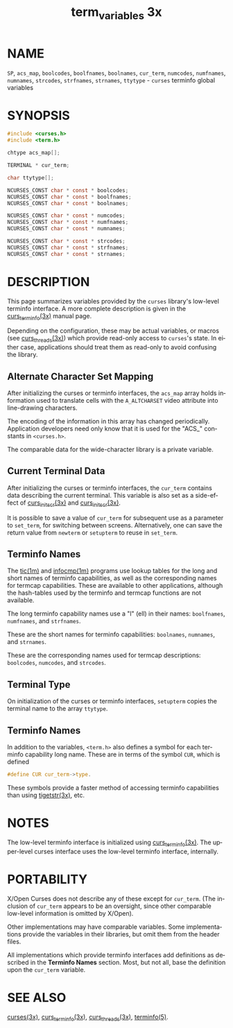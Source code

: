#+TITLE: term_variables 3x
#+AUTHOR:
#+LANGUAGE: en
#+STARTUP: showall

* NAME

  =SP=, =acs_map=, =boolcodes=, =boolfnames=, =boolnames=, =cur_term=,
  =numcodes=, =numfnames=, =numnames=, =strcodes=, =strfnames=,
  =strnames=, =ttytype= - =curses= terminfo global variables

* SYNOPSIS

  #+BEGIN_SRC c
    #include <curses.h>
    #include <term.h>

    chtype acs_map[];

    TERMINAL * cur_term;

    char ttytype[];

    NCURSES_CONST char * const * boolcodes;
    NCURSES_CONST char * const * boolfnames;
    NCURSES_CONST char * const * boolnames;

    NCURSES_CONST char * const * numcodes;
    NCURSES_CONST char * const * numfnames;
    NCURSES_CONST char * const * numnames;

    NCURSES_CONST char * const * strcodes;
    NCURSES_CONST char * const * strfnames;
    NCURSES_CONST char * const * strnames;
  #+END_SRC

* DESCRIPTION

  This page summarizes variables provided by the =curses= library's
  low-level terminfo interface.  A more complete description is given
  in the [[file:curs_terminfo.3x.org][curs_terminfo(3x)]] manual page.

  Depending on the configuration, these may be actual variables, or
  macros (see [[file:curs_threads.3x.org][curs_threads(3x)]]) which provide read-only access to
  =curses='s state.  In either case, applications should treat them as
  read-only to avoid confusing the library.

** Alternate Character Set Mapping

   After initializing the curses or terminfo interfaces, the =acs_map=
   array holds information used to translate cells with the
   =A_ALTCHARSET= video attribute into line-drawing characters.

   The encoding of the information in this array has changed
   periodically.  Application developers need only know that it is
   used for the "ACS_" constants in =<curses.h>=.

   The comparable data for the wide-character library is a private
   variable.

** Current Terminal Data

   After initializing the curses or terminfo interfaces, the
   =cur_term= contains data describing the current terminal.  This
   variable is also set as a side-effect of [[file:curs_initscr.3x.org][curs_initscr(3x)]] and
   [[file:curs_initscr.3x.org][curs_initscr(3x)]].

   It is possible to save a value of =cur_term= for subsequent use as
   a parameter to =set_term=, for switching between screens.
   Alternatively, one can save the return value from =newterm= or
   =setupterm= to reuse in =set_term=.

** Terminfo Names

   The [[file:tic.1m.org][tic(1m)]] and [[file:infocmp.1m.org][infocmp(1m)]] programs use lookup tables for the long
   and short names of terminfo capabilities, as well as the
   corresponding names for termcap capabilities.  These are available
   to other applications, although the hash-tables used by the
   terminfo and termcap functions are not available.

   The long terminfo capability names use a "l" (ell) in their names:
   =boolfnames=, =numfnames=, and =strfnames=.

   These are the short names for terminfo capabilities: =boolnames=,
   =numnames=, and =strnames=.

   These are the corresponding names used for termcap descriptions:
   =boolcodes=, =numcodes=, and =strcodes=.

** Terminal Type

   On initialization of the curses or terminfo interfaces, =setupterm=
   copies the terminal name to the array =ttytype=.

** Terminfo Names

   In addition to the variables, =<term.h>= also defines a symbol for
   each terminfo capability long name.  These are in terms of the
   symbol =CUR=, which is defined

   #+BEGIN_SRC c
     #define CUR cur_term->type.
   #+END_SRC

   These symbols provide a faster method of accessing terminfo
   capabilities than using [[file:curs_terminfo.3x.org][tigetstr(3x)]], etc.

* NOTES

  The low-level terminfo interface is initialized using
  [[file:curs_terminfo.3x.org][curs_terminfo(3x)]].  The upper-level curses interface uses the
  low-level terminfo interface, internally.

* PORTABILITY

  X/Open Curses does not describe any of these except for =cur_term=.
  (The inclusion of =cur_term= appears to be an oversight, since other
  comparable low-level information is omitted by X/Open).

  Other implementations may have comparable variables.  Some
  implementations provide the variables in their libraries, but omit
  them from the header files.

  All implementations which provide terminfo interfaces add
  definitions as described in the *Terminfo Names* section.  Most, but
  not all, base the definition upon the =cur_term= variable.

* SEE ALSO

  [[file:ncurses.3x.org][curses(3x)]], [[file:curs_terminfo.3x.org][curs_terminfo(3x)]], [[file:curs_threads.3x.org][curs_threads(3x)]], [[file:terminfo.5.org][terminfo(5)]].
